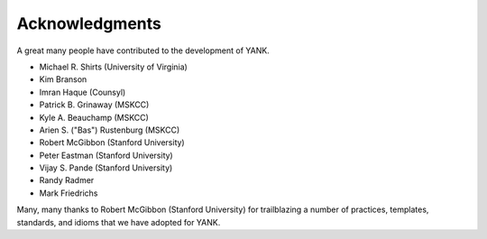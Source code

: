 .. _acknowledgments:

***************
Acknowledgments
***************

A great many people have contributed to the development of YANK.

* Michael R. Shirts (University of Virginia)
* Kim Branson
* Imran Haque (Counsyl)
* Patrick B. Grinaway (MSKCC)
* Kyle A. Beauchamp (MSKCC)
* Arien S. ("Bas") Rustenburg (MSKCC)
* Robert McGibbon (Stanford University)
* Peter Eastman (Stanford University)
* Vijay S. Pande (Stanford University)
* Randy Radmer
* Mark Friedrichs

Many, many thanks to Robert McGibbon (Stanford University) for trailblazing a number of practices, templates, standards, and idioms that we have adopted for YANK.

